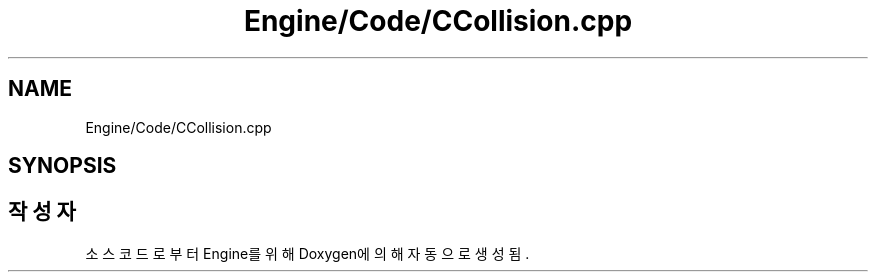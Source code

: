.TH "Engine/Code/CCollision.cpp" 3 "Version 1.0" "Engine" \" -*- nroff -*-
.ad l
.nh
.SH NAME
Engine/Code/CCollision.cpp
.SH SYNOPSIS
.br
.PP
.SH "작성자"
.PP 
소스 코드로부터 Engine를 위해 Doxygen에 의해 자동으로 생성됨\&.
